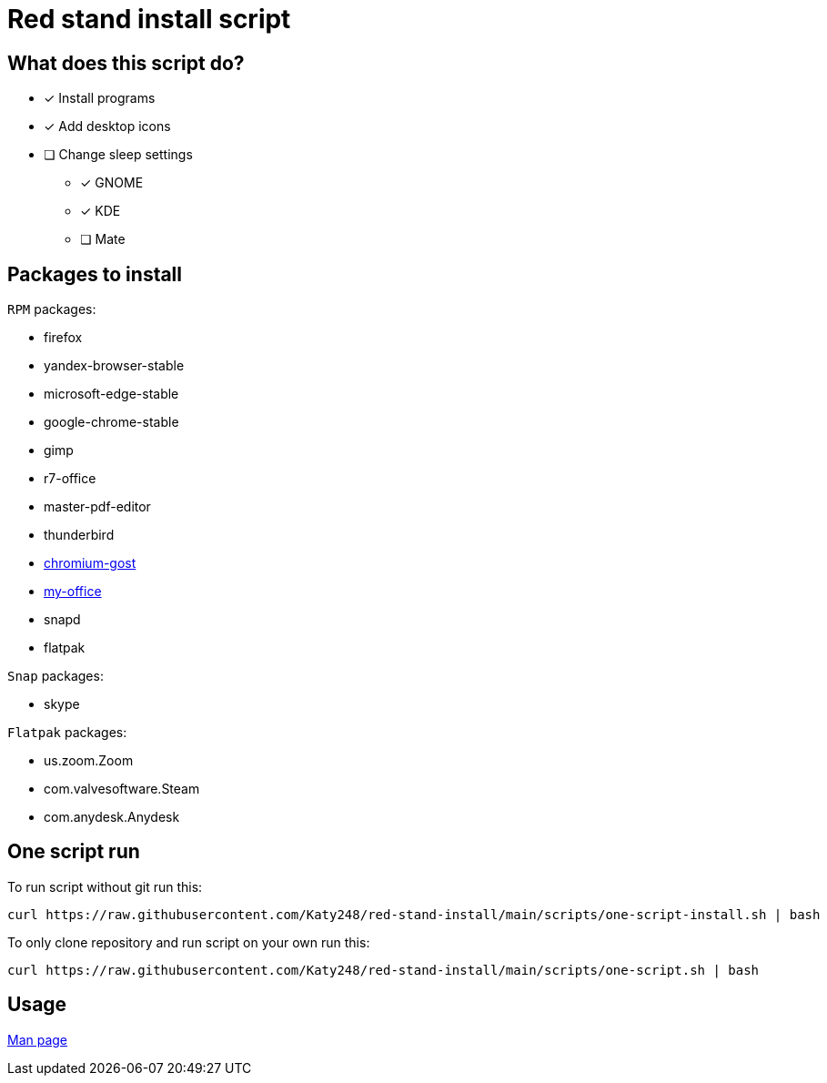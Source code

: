 = Red stand install script

== What does this script do?

* [x] Install programs
* [x] Add desktop icons
* [ ] Change sleep settings
** [x] GNOME
** [x] KDE
** [ ] Mate

== Packages to install

.`RPM` packages:

* firefox
* yandex-browser-stable
* microsoft-edge-stable
* google-chrome-stable
* gimp
* r7-office
* master-pdf-editor
* thunderbird
* link:https://github.com/deemru/Chromium-Gost/releases/download/126.0.6478.56/chromium-gost-126.0.6478.56-linux-amd64.rpm[chromium-gost]
* link:https://preset.myoffice-app.ru/myoffice-standard-home-edition-2.7.0-x86_64.rpm[my-office]
* snapd
* flatpak

.`Snap` packages:

* skype

.`Flatpak` packages:

* us.zoom.Zoom
* com.valvesoftware.Steam
* com.anydesk.Anydesk

## One script run

To run script without git run this:

[source,bash]
----
curl https://raw.githubusercontent.com/Katy248/red-stand-install/main/scripts/one-script-install.sh | bash
----

To only clone repository and run script on your own run this:

[source,bash]
----
curl https://raw.githubusercontent.com/Katy248/red-stand-install/main/scripts/one-script.sh | bash
----

== Usage

link:pass:[./docs/red-stand-install.adoc][Man page]

